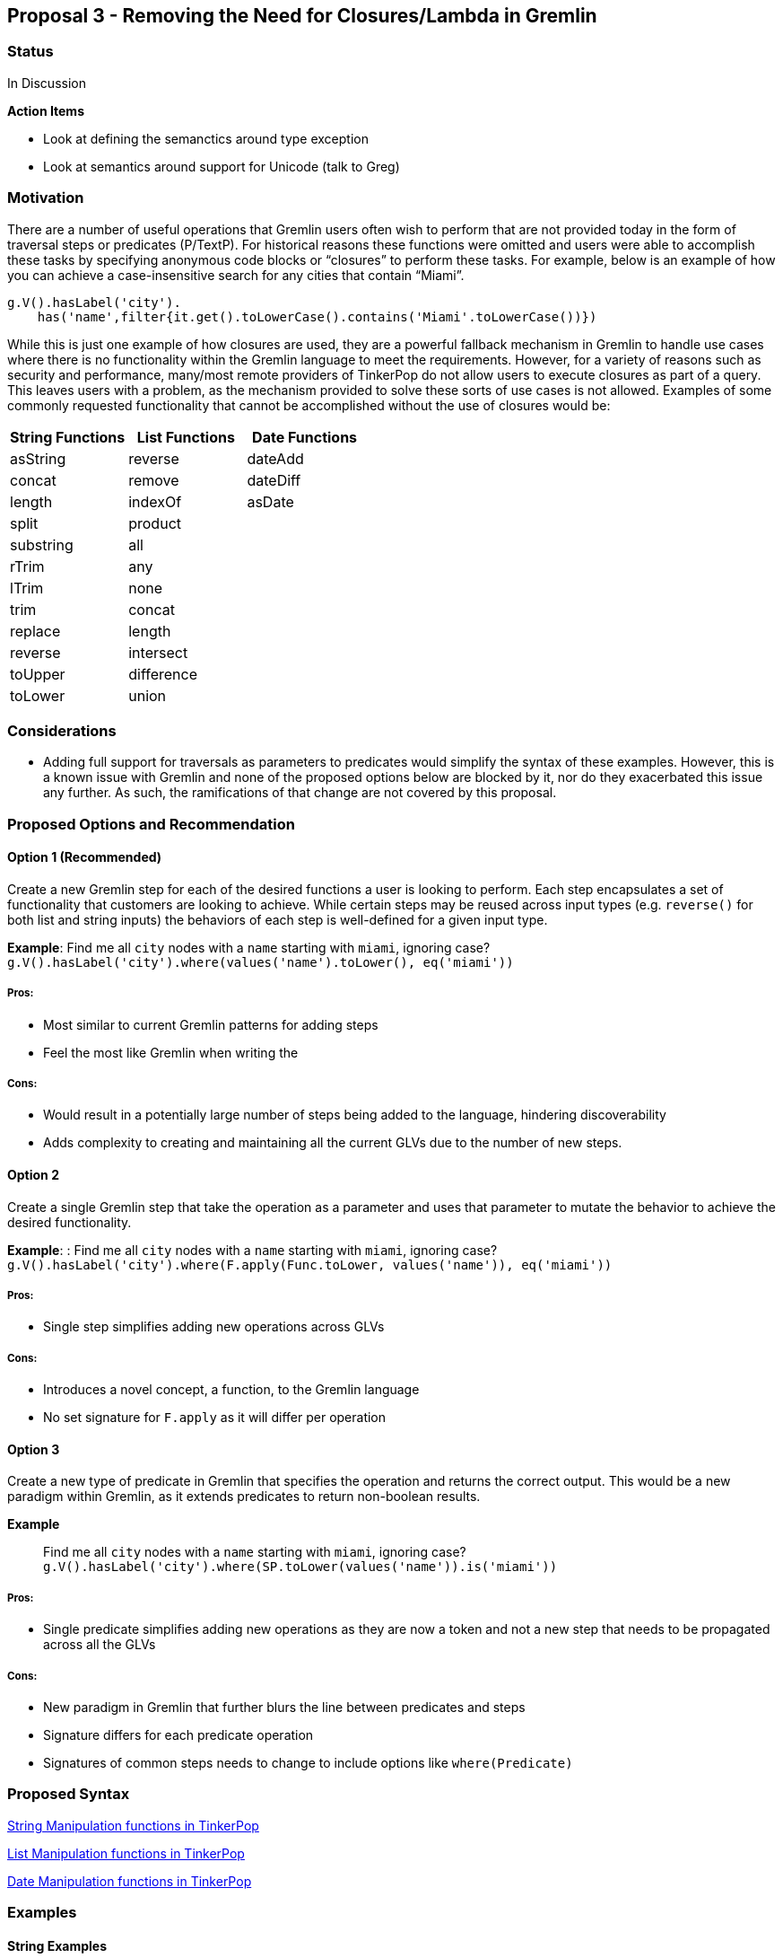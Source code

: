 ////
Licensed to the Apache Software Foundation (ASF) under one or more
contributor license agreements.  See the NOTICE file distributed with
this work for additional information regarding copyright ownership.
The ASF licenses this file to You under the Apache License, Version 2.0
(the "License"); you may not use this file except in compliance with
the License.  You may obtain a copy of the License at

  http://www.apache.org/licenses/LICENSE-2.0

Unless required by applicable law or agreed to in writing, software
distributed under the License is distributed on an "AS IS" BASIS,
WITHOUT WARRANTIES OR CONDITIONS OF ANY KIND, either express or implied.
See the License for the specific language governing permissions and
limitations under the License.
////
== Proposal 3 - Removing the Need for Closures/Lambda in Gremlin

=== Status

In Discussion

*Action Items*

* Look at defining the semanctics around type exception
* Look at semantics around support for Unicode (talk to Greg)

=== Motivation

There are a number of useful operations that Gremlin users often wish to
perform that are not provided today in the form of traversal steps or
predicates (P/TextP). For historical reasons these functions were
omitted and users were able to accomplish these tasks by specifying
anonymous code blocks or “closures” to perform these tasks. For example,
below is an example of how you can achieve a case-insensitive search for
any cities that contain “Miami”.

....
g.V().hasLabel('city').
    has('name',filter{it.get().toLowerCase().contains('Miami'.toLowerCase())})
....

While this is just one example of how closures are used, they are a
powerful fallback mechanism in Gremlin to handle use cases where there
is no functionality within the Gremlin language to meet the
requirements. However, for a variety of reasons such as security and
performance, many/most remote providers of TinkerPop do not allow users
to execute closures as part of a query. This leaves users with a
problem, as the mechanism provided to solve these sorts of use cases is
not allowed. Examples of some commonly requested functionality that
cannot be accomplished without the use of closures would be:

[cols=",,",options="header",]
|===
|String Functions |List Functions |Date Functions
|asString |reverse |dateAdd
|concat |remove |dateDiff
|length |indexOf |asDate
|split |product |
|substring |all |
|rTrim |any |
|lTrim |none |
|trim |concat |
|replace |length |
|reverse |intersect |
|toUpper |difference |
|toLower |union |
|===

=== Considerations

* Adding full support for traversals as parameters to predicates would
simplify the syntax of these examples. However, this is a known issue
with Gremlin and none of the proposed options below are blocked by it,
nor do they exacerbated this issue any further. As such, the
ramifications of that change are not covered by this proposal.

=== Proposed Options and Recommendation

==== Option 1 (Recommended)

Create a new Gremlin step for each of the desired functions a user is
looking to perform. Each step encapsulates a set of functionality that
customers are looking to achieve. While certain steps may be reused
across input types (e.g. `reverse()` for both list and string inputs)
the behaviors of each step is well-defined for a given input type.

*Example*: Find me all `city` nodes with a `name` starting with `miami`,
ignoring case?
`g.V().hasLabel('city').where(values('name').toLower(), eq('miami'))`

===== Pros:

* Most similar to current Gremlin patterns for adding steps
* Feel the most like Gremlin when writing the

===== Cons:

* Would result in a potentially large number of steps being added to the
language, hindering discoverability
* Adds complexity to creating and maintaining all the current GLVs due
to the number of new steps.

==== Option 2

Create a single Gremlin step that take the operation as a parameter and
uses that parameter to mutate the behavior to achieve the desired
functionality.

*Example*: : Find me all `city` nodes with a `name` starting with
`miami`, ignoring case?
`g.V().hasLabel('city').where(F.apply(Func.toLower, values('name')), eq('miami'))`

===== Pros:

* Single step simplifies adding new operations across GLVs

===== Cons:

* Introduces a novel concept, a function, to the Gremlin language
* No set signature for `F.apply` as it will differ per operation

==== Option 3

Create a new type of predicate in Gremlin that specifies the operation
and returns the correct output. This would be a new paradigm within
Gremlin, as it extends predicates to return non-boolean results.

*Example*:: Find me all `city` nodes with a `name` starting with
`miami`, ignoring case?
`g.V().hasLabel('city').where(SP.toLower(values('name')).is('miami'))`

===== Pros:

* Single predicate simplifies adding new operations as they are now a
token and not a new step that needs to be propagated across all the GLVs

===== Cons:

* New paradigm in Gremlin that further blurs the line between predicates
and steps
* Signature differs for each predicate operation
* Signatures of common steps needs to change to include options like
`where(Predicate)`

=== Proposed Syntax

<<string-function-syntax>>

<<list-function-syntax>>

<<date-function-syntax>>

=== Examples

==== String Examples

===== String Example 1 (SE1)

I want to find the offices, by name, where the name does not have a "-"
as the third character of the string
(https://stackoverflow.com/questions/56115935/gremlin-is-there-a-way-to-find-the-character-based-on-the-index-of-a-string[here])

`g.V().hasLabel('office').where(__.values('name').substr(2, 1)).is(neq('-'))) `

===== String Example 2 (SE2)

I would like to trim out the "Mbit/s" from the string
(https://stackoverflow.com/questions/45365726/im-unable-to-substring-values-that-i-get-by-running-a-gremlin-query-ive-been[here])

`g.V('Service').has('serviceId','ETHA12819844').out('AssociatedToService').`
`value("bandwidth").replace("Mbit/s", "")`

===== String Example 3 (SE3)

I am trying to add a new vertex which should be labeled like an existing
vertex but with some prefix attached
(https://stackoverflow.com/questions/61106927/concatenate-gremlin-graphtraversal-result-with-string[here])

....
`g.V(3).as('a').addV(constant("").concat("prefix_", select('a').label())`
....

===== String Example 4 (SE4)

Find all products that start with the same case-insensitive prefix. +
e.g. Given the following products:

[cols=",",options="header",]
|===
|id |product_name
|1 |PROD-123
|2 |PROD-234
|3 |TEST-1234
|4 |GAMMA-1234
|5 |PR-123
|===

We should return:

[cols=",",options="header",]
|===
|id |product_name
|1 |PROD-123
|2 |PROD-234
|===

....
g.V().hasLabel('Product').has('product_name').as('product1').
  V().hasLabel('Product').has('product_name'`).`
  where(__.is(select('product1').toLower())`.values('product_name').substring(0, 5)).
  select('product1')
....

===== String Example 5 (SE5)

Perform case-insensitive search

....
g.V().hasLabel('Product').where(values('product_name').toLower(), eq('foo'))
....

===== String Example 6 (SE6)

Applying functions to returning values, in this case return the `age`
and a lower cased version of `name`

`g.V().hasLabel('person').valueMap('age', 'name').by().by(toLower())`

===== String Example 7 (SE7)

Concatenating values on the return, in this case return a concatenated
name

`g.V().hasLabel('person').project('age', 'name').` `by('age').`
`by(values('first_name').concat(" ").concat(values('last_name'))`

==== List Examples

===== List Example 1 (LE1)

Given a list of people, return the list of `age`s if everyone’s `age` >
18

`g.V().hasLabel('person').values('age').fold().where(all(gt(18)))`

===== List Example 2 (LE2)

Given a set of vertices, return the list of vertices if anyone’s `age` >
18

`g.V([1,2,3,4]).fold().where(any(values('age').is(gt(18))))`

===== List Example 3 (LE3)

Given a list, find the index of the first occurrence of `Dave`

`g.V().hasLabel('person').fold().indexOf(has('name', 'Dave'))` `==> 12`

`g.inject(['Dave', 'Kelvin', 'Stephen']).indexOf(constant('Dave'))`
`==> 0`

===== List Example 4 (LE4)

Given a list of people, remove any person with a name of `Dave`

`g.V().hasLabel('person').fold().remove(has('name', 'Dave'))`
`==> [‘Kelvin’, ‘Stephen’]`

`g.inject(['Dave', 'Kelvin', 'Stephen']).remove(constant('Dave'))`
`==> [‘Kelvin’, ‘Stephen’]`

`g.inject(['Dave', 'Kelvin', 'Stephen']).remove(constant(['Dave', 'Stephen'))`
`==> ['Kelvin']`

==== Date Examples

===== Date Example 1 (DE1)

Given a transaction, find me all other transactions within 7 days prior

`g.V('transaction1').values('date').dateAdd(DT.Days, -7).as('purchase_date').V().hasLabel('transaction').where(gt('purchase_date')).by('date').by()`

===== Date Example 2 (DE2)

Given two transactions, find me the difference in the dates

`g.V('transaction1').values('date').dateDiff(DT.Days, V('transaction2').values('date').asDate())`

===== Date Example 3 (DE3)

Given a static value, return me the value as a date

`g.inject('1900-01-01').asDate()`

===== Date Example 4 (DE4)

Find the difference between a transaction and the first of the year

`g.V('transaction1').values('date').dateDiff(DT.Days, inject(datetime('2023-01-01'))`



== String Manipulation functions in TinkerPop [[string-function-syntax]]

One of the common gaps that user's find when using Gremlin is that there
is a lack of string manipulation capabilities within the language
itself. This requires that users use closures to handle many common
string manipulation options that users want to do on data in the graph.
This is a problem for many users as many of the providers prevent the
use of arbitrary closures due to the security risks so for these users
there is no way to manipulate strings directly.

=== Proposal

The proposal here is to add a set of steps to handle common string
manipulation requests from users, the details for each are discussed
below:

* https://gist.github.com/bechbd/6de5d3d81fdb765166e435d961b0ccef#asstring[asString()]
* https://gist.github.com/bechbd/6de5d3d81fdb765166e435d961b0ccef#concat[concat()]
* https://gist.github.com/bechbd/6de5d3d81fdb765166e435d961b0ccef#length[length()]
* https://gist.github.com/bechbd/6de5d3d81fdb765166e435d961b0ccef#split[split()]
* https://gist.github.com/bechbd/6de5d3d81fdb765166e435d961b0ccef#substring[substring()]
* https://gist.github.com/bechbd/6de5d3d81fdb765166e435d961b0ccef#rtrim[rTrim()]
* https://gist.github.com/bechbd/6de5d3d81fdb765166e435d961b0ccef#ltrim[lTrim()]
* https://gist.github.com/bechbd/6de5d3d81fdb765166e435d961b0ccef#trim[trim()]
* https://gist.github.com/bechbd/6de5d3d81fdb765166e435d961b0ccef#replace[replace()]
* https://gist.github.com/bechbd/6de5d3d81fdb765166e435d961b0ccef#reverse[reverse()]
* https://gist.github.com/bechbd/6de5d3d81fdb765166e435d961b0ccef#toupper[toUpper()]
* https://gist.github.com/bechbd/6de5d3d81fdb765166e435d961b0ccef#tolower[toLower()]

=== Gremlin Language Variant Function Names

[cols=",,,,,",options="header",]
|===
|Groovy |Java |Python |JavaScript |.NET |Go
|asString() |asString() |asString() |asString() |AsString() |AsString()

|concat() |concat() |concat() |concat() |Concat() |Concat()

|length() |length() |length() |length() |Length() |Length()

|split() |split() |split() |split() |Split() |Split()

|substring() |substring() |substring() |substring() |Substring()
|Substring()

|rTrim() |rTrim() |rTrim() |rTrim() |RTrim() |RTrim()

|lTrim() |lTrim() |lTrim() |lTrim() |LTrim() |LTrim()

|trim() |trim() |trim() |trim() |Trim() |Trim()

|replace() |replace() |replace() |replace() |Replace() |Replace()

|reverse() |reverse() |reverse() |reverse() |Reverse() |Reverse()

|toUpper() |toUpper() |toUpper() |toUpper() |ToUpper() |ToUpper()

|toLower() |toLower() |toLower() |toLower() |ToLower() |ToLower()
|===

'''''

== Function Definitions

=== `asString()`

Returns the value of the incoming traverser as a string

==== Signature(s)

`asString()`

`asString(Scope)`

==== Parameters

* Scope - Scope Enum

==== Allowed incoming traverser types

Any data type allowed by TinkerPop

==== Expected Output

A String value representing the string value of the traverser being
passed in as shown below:

[cols=",,",options="header",]
|===
|Incoming Datatype |Example Query |Example Output
|Integer |`g.inject(29).asString()` |29

|Float |`g.inject(29.0).asString()` |29.0

|String |`g.inject('foo').asString()` |foo

|UUID |`g.inject(UUID.randomUUID()).asString()`
|47557eed-04e7-4aa4-89eb-9689d26fe94a

|Map
|`g.inject([["id": 1], ["id": 2, "something":"anything"]]).asString()`
|[[id:1], [id:2, something:anything]]

|Date |`g.inject(datetime()).asString()` |Sun Nov 04 00:00:00 UTC 2018

|List |`g.inject([1,2,3]).asString()` |[1, 2, 3]

|List (Local Scope) |`g.inject([1,2,3]).asString(local)` |["1", "2",
"3"]

|Vertex |`g.V(1).asString()` |v[1]

|Edge |`g.E(7).asString()` |e[7][1-knows->2]

|Property |`g.V(1).properties('age').asString()` |vp[age->29]

|null |`g.V().group().by('foo').select(keys).asString()` |null
|===

'''''

=== `concat()`

Concatenates one or more strings together

==== Signature(s)

`concat(String...)`

`concat(Traversal)`

`concat(Scope, String...)`

`concat(Scope, Traversal)`

==== Parameters

* String... - One or more String values to concatenate to the input
string
* Traversal - A traversal value to concatenate
* Scope - Scope Enum

==== Allowed incoming traverser types

String data types or array, if local scope is used. If a non-string
traverser, or the list containing non-string values, is passed in then
an `IllegalArgumentException` will be thrown

==== Expected Output

A String value representing the concatenation of all the

....
g.inject('this').concat('is', 'a', 'test')
==>thisisatest
g.V(1).values('first_name').concat(' ').concat(V(1).values('last_name')
==>John Doe
g.inject(['this', 'is', 'a', 'test']).concat(local)
==>thisisatest
g.inject(['John', ' ']).concat(local, V(1).values('last_name')
==>John Doe
....

*Note* `concat()` may also be extended to handle concatenating list
values together but that is out of scope for this change.

'''''

=== `length()`

Returns the length of the input string

==== Signature(s)

`length()`

`length(Scope)`

==== Parameters

* Scope - Scope Enum

==== Allowed incoming traverser types

String data types or array, if local scope is used. If a non-string
traverser, or the list containing non-string values, is passed in then
an `IllegalArgumentException` will be thrown

==== Expected Output

A Long value representing the number of items in an array or the number
of characters in a string

....
g.inject('this').length()
==>4
g.inject('this').length(local)
==>4
....

*Note*:While this is similar to `count(local)` they are not the same.
`count(local)` treats the input by calculating the count of the items
stored within the traversal. `length()` treats the input as an array and
provides the length of that array.

[cols=",,,",options="header",]
|===
|Input Datatype |Example traversal |count(local) |length()
|Integer |`g.inject(29)` |1 |IllegalArgumentException

|Float |`g.inject(29.0)` |1 |IllegalArgumentException

|String |`g.inject('foo')` |1 |3

|UUID |`g.inject(UUID.randomUUID())` |1 |IllegalArgumentException

|Map |`g.inject(["id": 2, "something":"anything"]])` |1
|IllegalArgumentException

|Date |`g.inject(datetime())` |1 |IllegalArgumentException

|List |`g.inject([1,2,3])` |3 |3

|Vertex |`g.V(1)` |1 |IllegalArgumentException

|Edge |`g.E(7)` |1 |IllegalArgumentException

|Property |`g.V(1).properties('age')` |1 |IllegalArgumentException

|null |`g.V().group().by('foo').select(keys)` |0
|IllegalArgumentException
|===

'''''

=== `split()`

Returns a list of strings created by splitting the input string around
the matches of the given delimiter.

==== Signature(s)

`split(String)`

`split(Scope, String)`

==== Parameters

* String - The delimiter character(s) to split the input string* *

==== Allowed inputs

String data types or array, if local scope is used. If a non-string
traverser, or the list containing non-string values, is passed in then
an `IllegalArgumentException` will be thrown

==== Expected Output

An array of strings split around the delimiter character(s)

....
g.inject('this').split('h')
==>[t, is]
g.inject('one,two').split(',')
==>[one, two]
g.inject('axxb').split('x')
==>[a, b]
g.inject('axybxc').split('xy')
==>[a, bxc]
g.inject(['this', 'that']).split('h')
==>[[t, is], [t, at]]
....

'''''

=== `substring()`

returns a substring of the original string with the length specified,
uses a 0-based start

==== Signature(s)

`substring(Long, Long)`

`substring(Long)`

`substring(Scope, Long, Long)`

`substring(Scope, Long)`

==== Parameters

* Long - The start index, 0 based. If the value is negative then the
start location will be the end of the string and it will go the
specified number of characters from the end of the string.
* Long - The number of characters to return. Optional - if not provided
then all remaining characters will be returned
* Scope - Scope Enum

==== Allowed incoming traverser types

String data types or array, if local scope is used. If a non-string
traverser, or the list containing non-string values, is passed in then
an `IllegalArgumentException` will be thrown

==== Expected Output

A String value containing the number of characters specified beginning
at the start location. If the start location plus the length specified
is greater than or equal to the input length, the result will contain
the entire string.

....
g.inject('this').substring(0, 1)
==>t
g.inject('this').substring(2)
==>is
g.inject('this').substring(2, 5)
==>is
g.inject('this').substring(-1)
==>s
g.inject(['this', 'is', 'a', 'test']).substring(local, 2)
==>[is, '' ,'' , 'st']
....

'''''

=== `rTrim()`

Returns a string with trailing whitespace removed

*Note*: Whitespace characters are defined as space/tab/line feed/line
tabulation/form feed/carriage return.

==== Signature(s)

`rTrim()`

`rTrim(Scope)`

==== Parameters

* Scope - Scope Enum

==== Allowed incoming traverser types

String data types or array, if local scope is used. If a non-string
traverser, or the list containing non-string values, is passed in then
an `IllegalArgumentException` will be thrown

==== Expected Output

A string value with trailing whitespace removed

....
g.inject('this ').rTrim()
==>this
g.inject(['this ', 'that ']).rTrim(local)
==>[this, that]
....

'''''

=== `lTrim()`

Returns a string with leading whitespace removed

*Note*: Whitespace characters are defined as space/tab/line feed/line
tabulation/form feed/carriage return.

==== Signature(s)

`lTrim()`

`lTrim(Scope)`

==== Parameters

* Scope - Scope Enum

==== Allowed incoming traverser types

String data types or array, if local scope is used. If a non-string
traverser, or the list containing non-string values, is passed in then
an `IllegalArgumentException` will be thrown

==== Expected Output

A string value with leading whitespace removed

....
g.inject(' this').lTrim()
==>this
g.inject([' this', ' that']).lTrim(local)
==>[this, that]
....

'''''

=== `trim()`

Returns a string with leading and trailing whitespace removed

*Note*: Whitespace characters are defined as space/tab/line feed/line
tabulation/form feed/carriage return.

==== Signature(s)

`trim()`

`trim(Scope)`

==== Parameters

* Scope - Scope Enum

==== Allowed incoming traverser types

String data types or array, if local scope is used. If a non-string
traverser, or the list containing non-string values, is passed in then
an `IllegalArgumentException` will be thrown

==== Expected Output

A string value with leading and trailing whitespace removed

....
g.inject(' this ').trim()
==>this
g.inject([' this ', ' that ']).trim()
==>[this, that]
....

'''''

=== `replace()`

Returns a string with the specified characters in the original string
replaced with the new characters

==== Signature(s)

`replace(String, String)`

`replace(Scope, String, String)`

==== Parameters

* String - The character(s) to be replaced
* String - The character(s) to replace with
* Scope - Scope Enum

==== Allowed incoming traverser types

String data types or array, if local scope is used. If a non-string
traverser, or the list containing non-string values, is passed in then
an `IllegalArgumentException` will be thrown

==== Expected Output

A string

....
g.inject('this').replace('t', 'x)
==>xhis
g.inject('this').replace('x', 't')
==>this
g.inject('this').replace('is', 'was')
==>thwas
g.inject(['this', 'that']).replace('th', 'was')
==>[wasis, wasat]
....

'''''

=== `reverse()`

Reverses the current string

==== Signature(s)

`reverse()`

`reverse(Scope)`

==== Parameters

* Scope - Scope Enum

==== Allowed incoming traverser types

String data types or array, if local scope is used. If a non-string
traverser, or the list containing non-string values, is passed in then
an `IllegalArgumentException` will be thrown

==== Expected Output

A String value representing the reversed version of the incoming string

....
g.inject('this').reverse()
==>siht
g.inject(['this', 'that']).reverse(local)
==>[siht, taht]
....

*Note* `reverse()` may also be extended to handle concatenating list
values together but that is out of scope for this change.

'''''

=== `toUpper()`

Returns an upper case string representation.

*Note*: All case conversions will be done via the mappings specified for
Unicode (https://www.unicode.org/reports/tr44/#Casemapping[found here])

==== Signature(s)

`toUpper()`

`toUpper(Scope)`

==== Parameters

* Scope - Scope Enum

==== Allowed incoming traverser types

String data types or array, if local scope is used. If a non-string
traverser, or the list containing non-string values, is passed in then
an `IllegalArgumentException` will be thrown

==== Expected Output

A string

....
g.inject('this').toUpper()
==>THIS
g.inject(['this', 'that']).toUpper()
==>[THIS, THAT]
....

'''''

=== `toLower()`

Returns an lower case string representation

*Note*: All case conversions will be done via the mappings specified for
Unicode (https://www.unicode.org/reports/tr44/#Casemapping[found here])

==== Signature(s)

`toLower()`

`toLower(Scope)`

==== Parameters

* Scope - Scope Enum

==== Allowed incoming traverser types

String data types or array, if local scope is used. If a non-string
traverser, or the list containing non-string values, is passed in then
an `IllegalArgumentException` will be thrown

==== Expected Output

A string

....
g.inject('THIS').toLower()
==>this
g.inject(['THIS', 'THAT']).toLower()
==>[this, that]
....


== List Manipulation functions in TinkerPop [[list-function-syntax]]

One of the common gaps that user's find when using Gremlin is that there
is a lack of list manipulation capabilities within the language itself.
This requires that users use closures to handle many common manipulation
options that users want to do on data in the graph. This is a problem
for many users as many of the providers prevent the use of arbitrary
closures due to the security risks so for these users there is no way to
manipulate strings directly.

=== Proposal

The proposal here is to add a set of steps to handle common list
manipulation requests from users, the details for each are discussed
below:

* https://gist.github.com/bechbd/6de5d3d81fdb765166e435d961b0ccef#length[length()]
* https://gist.github.com/bechbd/6de5d3d81fdb765166e435d961b0ccef#reverse[reverse()]
* https://gist.github.com/bechbd/6de5d3d81fdb765166e435d961b0ccef#remove[remove()]
* https://gist.github.com/bechbd/6de5d3d81fdb765166e435d961b0ccef#indexOf[indexOf()]
* https://gist.github.com/bechbd/6de5d3d81fdb765166e435d961b0ccef#product[product()]
* https://gist.github.com/bechbd/6de5d3d81fdb765166e435d961b0ccef#all[all()]
* https://gist.github.com/bechbd/6de5d3d81fdb765166e435d961b0ccef#any[any()]
* https://gist.github.com/bechbd/6de5d3d81fdb765166e435d961b0ccef#none[none()]
* https://gist.github.com/bechbd/6de5d3d81fdb765166e435d961b0ccef#concat[concat()]
* https://gist.github.com/bechbd/6de5d3d81fdb765166e435d961b0ccef#intersect[intersect()]
* https://gist.github.com/bechbd/6de5d3d81fdb765166e435d961b0ccef#union[union()]
* https://gist.github.com/bechbd/6de5d3d81fdb765166e435d961b0ccef#difference[difference()]

=== Gremlin Language Variant Function Names

[cols=",,,,,",options="header",]
|===
|Groovy |Java |Python |JavaScript |.NET |Go
|length() |length() |length() |length() |Length() |Length()

|reverse() |reverse() |reverse() |reverse() |Reverse() |Reverse()

|remove() |remove() |remove() |remove() |Remove() |Remove()

|indexOf() |indexOf() |indexOf() |indexOf() |IndexOf() |IndexOf()

|product() |product() |product() |product() |Product() |Product()

|all() |all() |all() |all() |All() |All()

|any() |any() |any() |any() |Any() |Any()

|none() |none() |none() |none() |None() |None()

|concat() |concat() |concat() |concat() |Concat() |Concat()

|intersect() |intersect() |intersect() |intersect() |Intersect()
|Intersect()

|union() |union() |union() |union() |Union() |Union()

|difference() |difference() |difference() |difference() |Difference()
|Difference()
|===

'''''

== Function Definitions

=== `length()`

Returns the length of a list in the incoming traverser

==== Signature(s)

`length()`

==== Parameters

None

==== Allowed incoming traverser types

Array data types. If non-array data types are passed in then an
`IllegalArgumentException` will be thrown

==== Expected Output

A Long value representing the number of items in an array or the number
of characters in a string

....
g.inject([1, 2]).length()
==>2
....

=== `reverse()`

Returns the value of the incoming list in reverse order

==== Signature(s)

`reverse()`

==== Parameters

None

==== Allowed incoming traverser types

Array data types. If non-array data types are passed in then an
`IllegalArgumentException` will be thrown

==== Expected Output

An array in reverse order.

....
g.inject([1,2]).reverse()
==>[2, 1]
....

=== `remove()`

Removes the first element from the incoming list where the value equals
the specified value

==== Signature(s)

`remove(value)`

`remove(Traversal)`

==== Parameters

* value - The value to remove

==== Allowed incoming traverser types

Array data types. If non-array data types are passed in then an
`IllegalArgumentException` will be thrown

==== Expected Output

An array value representing the new list

....
g.inject([1,2]).remove(1)
==>[2]
....

=== `indexOf()`

Returns the first occurrence of the `value` in the incoming array

==== Signature(s)

`indexOf(value)`

`indexOf(Traversal)`

==== Parameters

* value - The value to locate

==== Allowed incoming traverser types

Array data types. If non-array data types are passed in then an
`IllegalArgumentException` will be thrown

==== Expected Output

A long representing the index of the first occurrence of the value
(zero-based). If the values does not exist then `null` is returned

....
g.inject([1,2]).indexOf(1)
==>0
....

=== `product()`

Returns the cartesian product of two lists

==== Signature(s)

`product(value)`

`product(Traversal)`

==== Parameters

* value - An array

==== Allowed incoming traverser types

Array data types. If non-array data types are passed in then an
`IllegalArgumentException` will be thrown

==== Expected Output

A set of values where each value contains the cartesian product of two
lists

....
g.inject([1,2]).product([3,4])
==>[[1,3], [1,4], [2,3], [2,4]]
....

=== `any()`

Returns true if any items in the array `value` exist in the input

==== Signature(s)

`any(value)`

`any(Traversal)`

==== Parameters

* value - An array of the items to check in the incoming list

==== Allowed incoming traverser types

Array data types. If non-array data types are passed in then an
`IllegalArgumentException` will be thrown

==== Expected Output

True if any values from one list are in the other, False otherwise

....
g.inject([1,2]).any([1])
==>true
g.inject([1,2]).any([3])
==>false
....

=== `all()`

Returns true if all items in the array `value` exist in the input

==== Signature(s)

`all(value)`

`all(Traversal)`

==== Parameters

* value - An array of the items to check in the incoming list

==== Allowed incoming traverser types

Array data types. If non-array data types are passed in then an
`IllegalArgumentException` will be thrown

==== Expected Output

True if all values from one list are in the other, False otherwise

....
g.inject([1,2]).all([1])
==>true
g.inject([1,2]).all([1, 3])
==>false
g.inject([1,2]).all([3])
==>false
....

=== `none()`

Returns true if all items in the array `value` exist in the input

==== Signature(s)

`none(value)`

`none(Traversal)`

==== Parameters

* value - An array of the items to check in the incoming list

==== Allowed incoming traverser types

Array data types. If non-array data types are passed in then an
`IllegalArgumentException` will be thrown

==== Expected Output

True if no values from one list are in the other, False otherwise

....
g.inject([1,2]).none([1])
==>false
g.inject([1,2]).none([1, 3])
==>false
g.inject([1,2]).none([3])
==>true
....

=== `concat()`

Returns the concatenation of the incoming array and the traversal or
array value passed as a parameter. This will return all values,
including duplicates.

==== Signature(s)

`concat(value)`

`concat(Traversal)`

==== Parameters

* value - An array of the items to check in the incoming list

==== Allowed incoming traverser types

Array data types. If non-array data types are passed in then an
`IllegalArgumentException` will be thrown

==== Expected Output

An array containing the values of the concatenation of the two lists

....
g.inject([1,2]).concat([3])
==>[1, 2, 3]
g.inject([1,2]).concat([1, 4])
==>[1, 2, 1, 4]
g.V().has('age', 29).values('age').dedup().fold().concat(V().has('age', 30).values('age').dedup().fold())
==>[29, 30]
....

=== `union()`

Returns the union of the incoming array and the traversal or array value
passed as a parameter. This will return an array of unique values

==== Signature(s)

`union(value)`

`union(Traversal)`

==== Parameters

* value - An array of the items to check in the incoming list

==== Allowed incoming traverser types

Array data types. If non-array data types are passed in then an
`IllegalArgumentException` will be thrown

==== Expected Output

An array containing the unique values of the union of the two lists

....
g.inject([1,2]).union([1])
==>[1, 2]
g.inject([1,2]).union([1, 4])
==>[1, 2, 4]
g.V().has('age', 29).values('age').dedup().fold().union(V().has('age', 30).values('age').dedup().fold())
==>[29, 30]
....

=== `intersect()`

Returns the intersection of the incoming array and the traversal or
array value passed as a parameter. This will return an array of unique
values

==== Signature(s)

`intersect(value)`

`intersect(Traversal)`

==== Parameters

* value - An array of the items to check in the incoming list

==== Allowed incoming traverser types

Array data types. If non-array data types are passed in then an
`IllegalArgumentException` will be thrown

==== Expected Output

An array containing the unique values of the intersection of the two
lists

....
g.inject([1,2]).intersect([1])
==>[1]
g.inject([1,2]).intersect([1, 2, 3])
==>[1, 2]
g.V().has('age', 29).values('age').dedup().fold().intersect(V().has('age', 30).values('age').dedup().fold())
==>[]
....

=== `difference()`

Returns the difference of the incoming array and the traversal or array
value passed as a parameter. This will return an array of unique values

==== Signature(s)

`difference(value)`

`difference(Traversal)`

==== Parameters

* value - An array of the items to check in the incoming list

==== Allowed incoming traverser types

Array data types. If non-array data types are passed in then an
`IllegalArgumentException` will be thrown

==== Expected Output

An array containing the different values of the intersection of the two
lists

....
g.inject([1,2]).difference([1])
==>[2]
g.inject([1,2]).difference([1, 2, 3])
==>[3]
g.V().has('age', 29).values('age').dedup().fold().difference(V().has('age', 30).values('age').dedup().fold())
==>[29, 30]
....


== Date Manipulation functions in TinkerPop [[date-function-syntax]]

One of the common gaps that user's find when using Gremlin is that there
is a lack of date manipulation capabilities within the language itself.
This requires that users use closures to handle many common manipulation
options that users want to do on data in the graph. This is a problem
for many users as many of the providers prevent the use of arbitrary
closures due to the security risks so for these users there is no way to
manipulate strings directly.

=== Proposal

The proposal here is to add a set of steps to handle common date
manipulation requests from users, the details for each are discussed
below:

* https://gist.github.com/bechbd/6de5d3d81fdb765166e435d961b0ccef#asDate[asDate()]
* https://gist.github.com/bechbd/6de5d3d81fdb765166e435d961b0ccef#dateAdd[dateAdd()]
* https://gist.github.com/bechbd/6de5d3d81fdb765166e435d961b0ccef#dateDiff[dateDiff()]

=== Gremlin Language Variant Function Names

[cols=",,,,,",options="header",]
|===
|Groovy |Java |Python |JavaScript |.NET |Go
|asDate() |asDate() |asDate() |asDate() |asDate() |asDate()
|dateAdd() |dateAdd() |dateAdd() |dateAdd() |DateAdd() |DateAdd()
|dateDiff() |dateDiff() |dateDiff() |dateDiff() |DateDiff() |DateDiff()
|===

== Function Definitions

=== `asDate()`

Returns the value of the incoming traverser as an ISO-8601 date

==== Signature(s)

`asDate()`

`asDate(Scope)`

==== Parameters

* Scope - Scope Enum

==== Allowed incoming traverser types

Any data type that can be parsed into an ISO-8601 date. If an
unsupported types is passed in then an `IllegalArgumentException` will
be thrown

==== Expected Output

A Date value representing the ISO-8601 value of the traverser being
passed in as shown below:

[cols=",,",options="header",]
|===
|Incoming Datatype |Example Query |Example Output
|Integer |`g.inject(0).asString()` |1900-01-01T00:00:00Z

|Float |`g.inject(29.0).asString()` |1900-01-01T00:00:00Z

|String |`g.inject('1/1/1900').asString()` |1900-01-01T00:00:00Z

|UUID |`g.inject(UUID.randomUUID()).asString()`
|`IllegalArgumentException`

|Map
|`g.inject([["id": 1], ["id": 2, "something":"anything"]]).asString()`
|`IllegalArgumentException`]

|Date |`g.inject(datetime()).asString()` |Sun Nov 04 00:00:00 UTC 2018

|List |`g.inject([1,2,3]).asString()` |`IllegalArgumentException`

|List (Local Scope) |`g.inject([1,2,3]).asString(local)`
|[`IllegalArgumentException`

|Vertex |`g.V(1).asString()` |`IllegalArgumentException`

|Edge |`g.E(7).asString()` |`IllegalArgumentException`

|Property |`g.V(1).properties('age').asString()`
|`IllegalArgumentException`

|null |`g.V().group().by('foo').select(keys).asString()`
|`IllegalArgumentException`
|===

=== `dateAdd()`

Returns the value with the addition of the `value` number of units as
specified by the `DateToken`

==== Signature(s)

`dateAdd(DateToken, value)`

`dateAdd(Scope, DateToken, value))`

==== Parameters

* DateToken - DateToken Enum
* value - The number of units, specified by the Date Token, to add to
the incoming values

==== Allowed incoming traverser types

Date data types. If non-array data types are passed in then an
`IllegalArgumentException` will be thrown

==== Expected Output

A Date with the value added.

....
g.inject(datetime()).dateAdd(DT.days, 7)
==> 2018-03-22
g.inject(datetime()).dateAdd(DT.days, -7)
==> 2018-03-8
g.inject([datetime(), datetime()]).dateAdd(local, DT.days, 7)
==> [2018-03-22, 2018-03-22]
....

=== `dateDiff()`

Returns the difference between two dates in epoch time

==== Signature(s)

`dateDiff(value)`

`dateDiff(Traversal)`

`dateDiff(Scope, value))`

==== Parameters

* value - The date to find the difference from

==== Allowed incoming traverser types

Date data types. If non-array data types are passed in then an
`IllegalArgumentException` will be thrown

==== Expected Output

The epoch time difference between the two values

....
g.inject(datetime()).dateDiff(datetime().dateAdd(DT.days, 7))
==> 604800
g.inject(datetime()).dateDiff(datetime().dateAdd(DT.days, 7))
==> -604800
g.inject([datetime(), datetime()]).dateAdd(local, DT.days, 7)
==> [604800, 604800]
....

